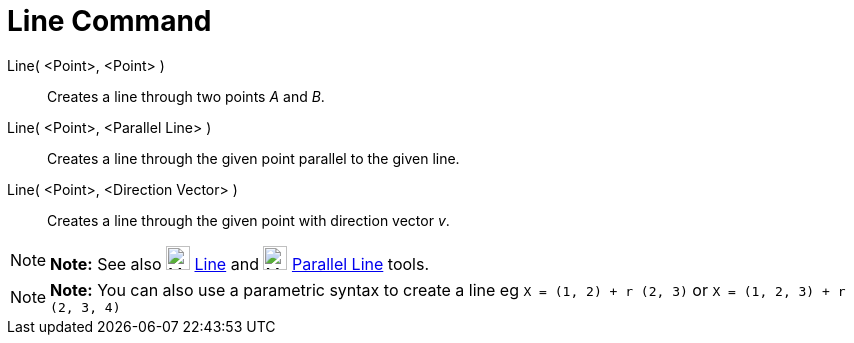 = Line Command

Line( <Point>, <Point> )::
  Creates a line through two points _A_ and _B_.
Line( <Point>, <Parallel Line> )::
  Creates a line through the given point parallel to the given line.
Line( <Point>, <Direction Vector> )::
  Creates a line through the given point with direction vector _v_.

[NOTE]

====

*Note:* See also image:24px-Mode_join.svg.png[Mode join.svg,width=24,height=24] xref:/tools/Line_Tool.adoc[Line] and
image:24px-Mode_parallel.svg.png[Mode parallel.svg,width=24,height=24] xref:/tools/Parallel_Line_Tool.adoc[Parallel
Line] tools.

====

[NOTE]

====

*Note:* You can also use a parametric syntax to create a line eg `X = (1, 2) + r (2, 3)` or
`X = (1, 2, 3) + r (2, 3, 4)`

====
